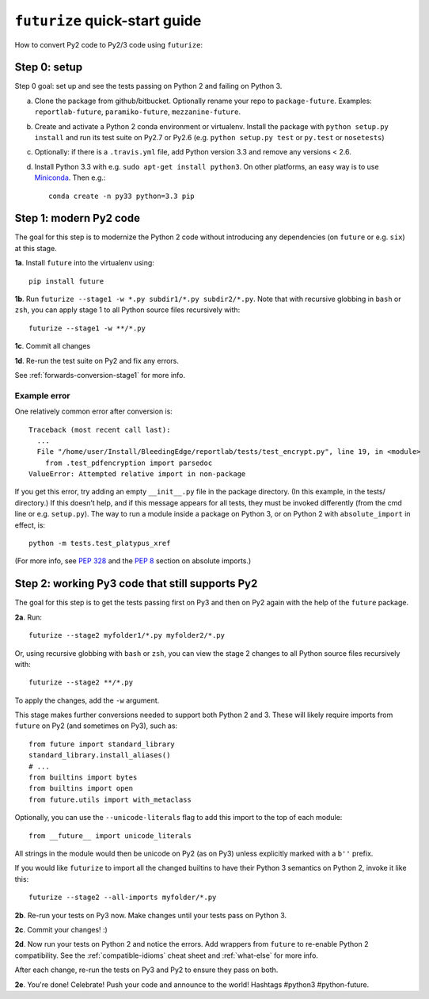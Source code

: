 .. _futurize_cheatsheet:

``futurize`` quick-start guide
------------------------------

How to convert Py2 code to Py2/3 code using ``futurize``:

.. _porting-setup:

Step 0: setup
~~~~~~~~~~~~~

Step 0 goal: set up and see the tests passing on Python 2 and failing on Python 3.

a. Clone the package from github/bitbucket. Optionally rename your repo to ``package-future``. Examples: ``reportlab-future``, ``paramiko-future``, ``mezzanine-future``.
b. Create and activate a Python 2 conda environment or virtualenv. Install the package with ``python setup.py install`` and run its test suite on Py2.7 or Py2.6 (e.g. ``python setup.py test`` or ``py.test`` or ``nosetests``)
c. Optionally: if there is a ``.travis.yml`` file, add Python version 3.3 and remove any versions < 2.6.
d. Install Python 3.3 with e.g. ``sudo apt-get install python3``. On other platforms, an easy way is to use `Miniconda <http://repo.continuum.io/miniconda/index.html>`_. Then e.g.::
    
    conda create -n py33 python=3.3 pip

.. _porting-step1:

Step 1: modern Py2 code
~~~~~~~~~~~~~~~~~~~~~~~

The goal for this step is to modernize the Python 2 code without introducing any dependencies (on ``future`` or e.g. ``six``) at this stage.

**1a**. Install ``future`` into the virtualenv using::
      
          pip install future
  
**1b**. Run ``futurize --stage1 -w *.py subdir1/*.py subdir2/*.py``. Note that with
recursive globbing in ``bash`` or ``zsh``, you can apply stage 1 to all Python
source files recursively with::

        futurize --stage1 -w **/*.py

**1c**. Commit all changes

**1d**. Re-run the test suite on Py2 and fix any errors.

See :ref:`forwards-conversion-stage1` for more info.


Example error
*************

One relatively common error after conversion is::

    Traceback (most recent call last):
      ... 
      File "/home/user/Install/BleedingEdge/reportlab/tests/test_encrypt.py", line 19, in <module>
        from .test_pdfencryption import parsedoc
    ValueError: Attempted relative import in non-package

If you get this error, try adding an empty ``__init__.py`` file in the package
directory. (In this example, in the tests/ directory.) If this doesn’t help,
and if this message appears for all tests, they must be invoked differently
(from the cmd line or e.g. ``setup.py``). The way to run a module inside a
package on Python 3, or on Python 2 with ``absolute_import`` in effect, is::

    python -m tests.test_platypus_xref

(For more info, see `PEP 328 <http://www.python.org/dev/peps/pep-0328/>`_ and
the `PEP 8 <http://www.python.org/dev/peps/pep-0008/>`_ section on absolute
imports.)


.. _porting-step2:

Step 2: working Py3 code that still supports Py2
~~~~~~~~~~~~~~~~~~~~~~~~~~~~~~~~~~~~~~~~~~~~~~~~

The goal for this step is to get the tests passing first on Py3 and then on Py2
again with the help of the ``future`` package.

**2a**. Run::

        futurize --stage2 myfolder1/*.py myfolder2/*.py

Or, using recursive globbing with ``bash`` or ``zsh``, you can view the stage 2
changes to all Python source files recursively with::

    futurize --stage2 **/*.py

To apply the changes, add the ``-w`` argument.

This stage makes further conversions needed to support both Python 2 and 3.
These will likely require imports from ``future`` on Py2 (and sometimes on Py3),
such as::

    from future import standard_library
    standard_library.install_aliases()
    # ...
    from builtins import bytes
    from builtins import open
    from future.utils import with_metaclass

Optionally, you can use the ``--unicode-literals`` flag to add this import to
the top of each module::

    from __future__ import unicode_literals

All strings in the module would then be unicode on Py2 (as on Py3) unless
explicitly marked with a ``b''`` prefix.

If you would like ``futurize`` to import all the changed builtins to have their
Python 3 semantics on Python 2, invoke it like this::

    futurize --stage2 --all-imports myfolder/*.py

   
**2b**. Re-run your tests on Py3 now. Make changes until your tests pass on Python 3.

**2c**. Commit your changes! :)

**2d**. Now run your tests on Python 2 and notice the errors. Add wrappers from
``future`` to re-enable Python 2 compatibility. See the
:ref:`compatible-idioms` cheat sheet and :ref:`what-else` for more info.

After each change, re-run the tests on Py3 and Py2 to ensure they pass on both.

**2e**. You're done! Celebrate! Push your code and announce to the world! Hashtags
#python3 #python-future.
